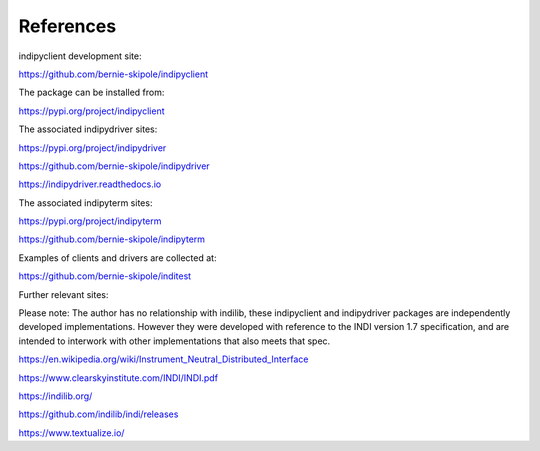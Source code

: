 .. _references:

References
==========

indipyclient development site:

https://github.com/bernie-skipole/indipyclient

The package can be installed from:

https://pypi.org/project/indipyclient

The associated indipydriver sites:

https://pypi.org/project/indipydriver

https://github.com/bernie-skipole/indipydriver

https://indipydriver.readthedocs.io

The associated indipyterm sites:

https://pypi.org/project/indipyterm

https://github.com/bernie-skipole/indipyterm

Examples of clients and drivers are collected at:

https://github.com/bernie-skipole/inditest

Further relevant sites:

Please note: The author has no relationship with indilib, these indipyclient and indipydriver packages are independently developed implementations. However they were developed with reference to the INDI version 1.7 specification, and are intended to interwork with other implementations that also meets that spec.

https://en.wikipedia.org/wiki/Instrument_Neutral_Distributed_Interface

https://www.clearskyinstitute.com/INDI/INDI.pdf

https://indilib.org/

https://github.com/indilib/indi/releases

https://www.textualize.io/
